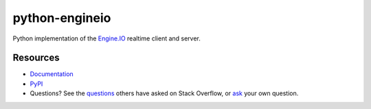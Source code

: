 python-engineio
===============

.. image:: https://travis-ci.org/miguelgrinberg/python-engineio.svg?branch=master
    :target: https://travis-ci.org/miguelgrinberg/python-engineio

Python implementation of the `Engine.IO`_ realtime client and server.

Resources
---------

-  `Documentation`_
-  `PyPI`_
-  Questions? See the `questions`_ others have asked on Stack Overflow, or `ask`_ your own question.

.. _Engine.IO: https://github.com/socketio/engine.io
.. _Documentation: https://python-engineio.readthedocs.io/en/latest/
.. _PyPI: https://pypi.python.org/pypi/python-engineio
.. _questions: https://stackoverflow.com/questions/tagged/python-socketio
.. _ask: https://stackoverflow.com/questions/ask?tags=python+python-socketio
